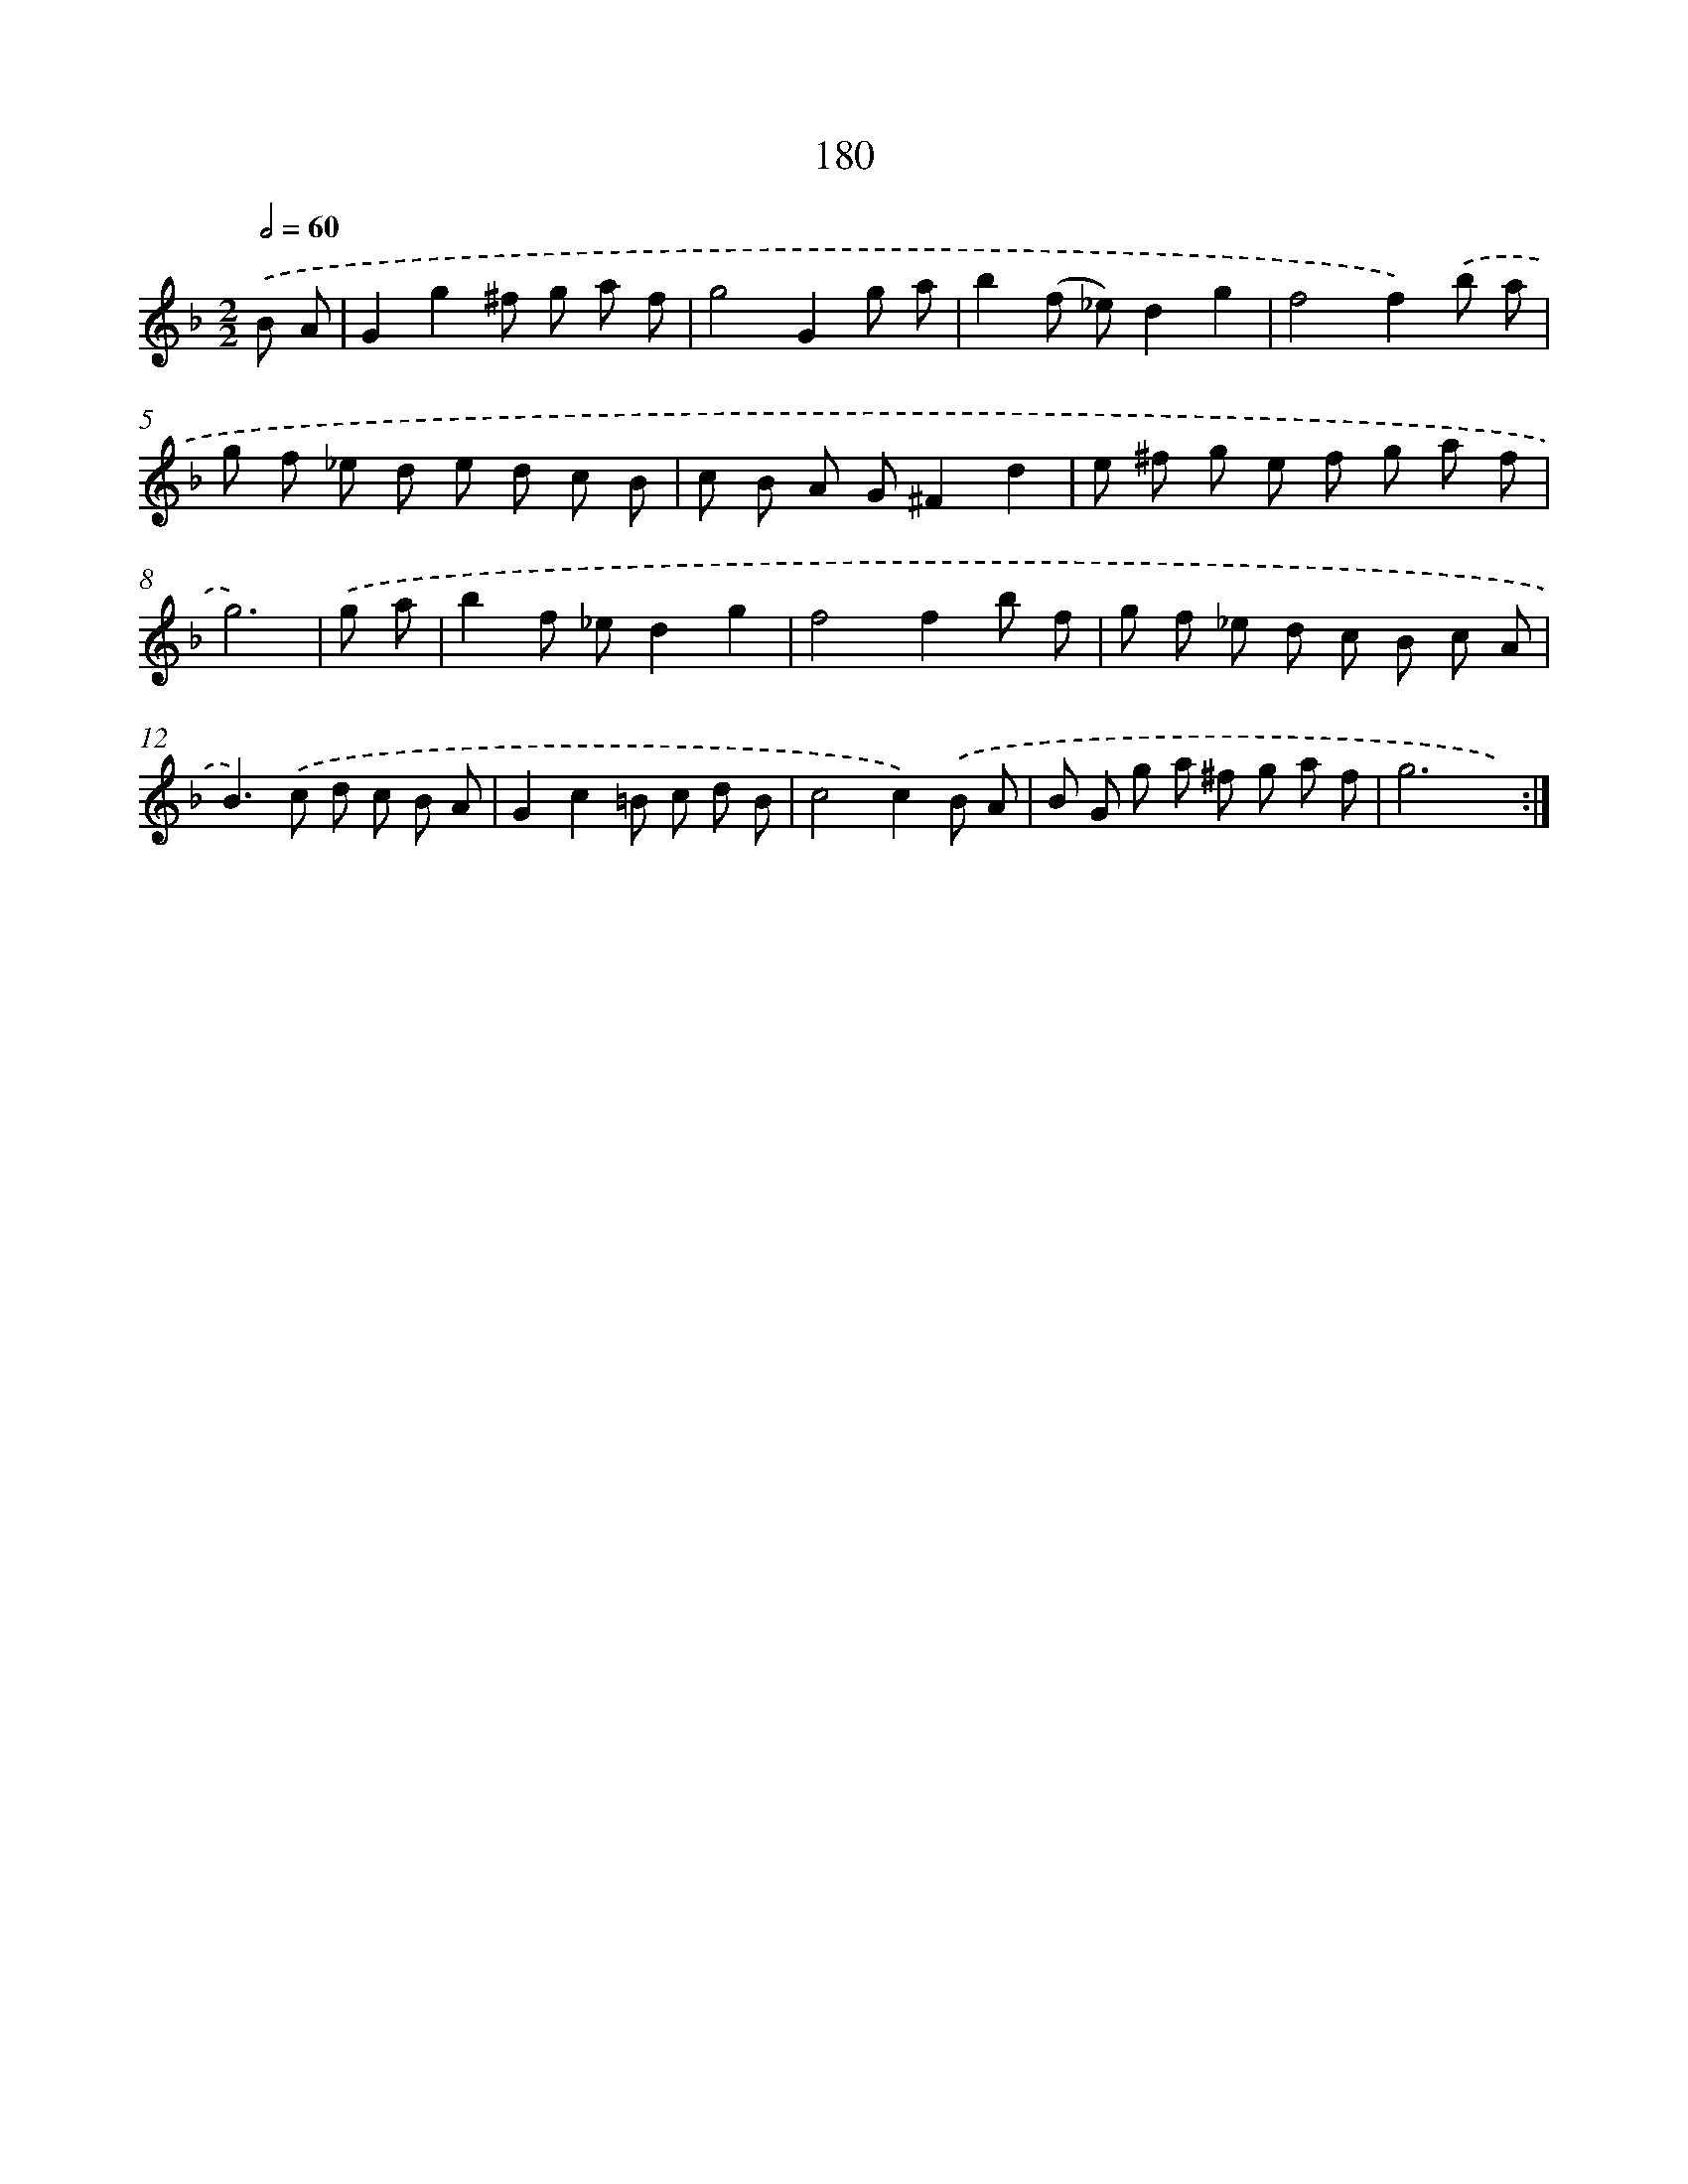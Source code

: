 X: 11488
T: 180
%%abc-version 2.0
%%abcx-abcm2ps-target-version 5.9.1 (29 Sep 2008)
%%abc-creator hum2abc beta
%%abcx-conversion-date 2018/11/01 14:37:15
%%humdrum-veritas 3237378772
%%humdrum-veritas-data 1289287261
%%continueall 1
%%barnumbers 0
L: 1/8
M: 2/2
Q: 1/2=60
K: F clef=treble
.('B A [I:setbarnb 1]|
G2g2^f g a f |
g4G2g a |
b2(f _e)d2g2 |
f4f2).('b a |
g f _e d e d c B |
c B A G^F2d2 |
e ^f g e f g a f |
g6) |
.('g a [I:setbarnb 9]|
b2f _ed2g2 |
f4f2b f |
g f _e d c B c A |
B2>).('c2 d c B A |
G2c2=B c d B |
c4c2).('B A |
B G g a ^f g a f |
g6x2) :|]
